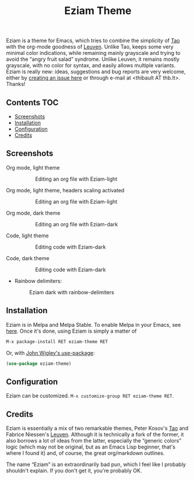 #+TITLE: Eziam Theme

Eziam is a theme for Emacs, which tries to combine the simplicity of [[https://github.com/11111000000/tao-theme-emacs][Tao]] with the org-mode goodness of [[https://github.com/fniessen/emacs-leuven-theme/issues][Leuven]].  Unlike Tao, keeps some very minimal color indications, while remaining mainly grayscale and trying to avoid the “angry fruit salad” syndrome.  Unlike Leuven, it remains mostly grayscale, with no color for syntax, and easily allows multiple variants.  Eziam is really new: ideas, suggestions and bug reports are very welcome, either by [[https://github.com/thblt/eziam-theme-emacs/issues/new][creating an issue here]] or through e-mail at <thibault AT thb.lt>.  Thanks!

[[https://melpa.org/#/eziam-theme][file:https://melpa.org/packages/eziam-theme-badge.svg]]
[[http://stable.melpa.org/#/eziam-theme][file:http://stable.melpa.org/packages/eziam-theme-badge.svg]]

** Contents :TOC:
   - [[#screenshots][Screenshots]]
   - [[#installation][Installation]]
   - [[#configuration][Configuration]]
   - [[#credits][Credits]]

** Screenshots

 - Org mode, light theme ::

     #+CAPTION: Editing an org file with Eziam-light
     #+NAME:    org-light
     [[https://raw.githubusercontent.com/thblt/eziam-theme-emacs/master/screenshots/org-light.png]]

 - Org mode, light theme, headers scaling activated ::

     #+CAPTION: Editing an org file with Eziam-light
     #+NAME:    org-light
     [[https://raw.githubusercontent.com/thblt/eziam-theme-emacs/master/screenshots/org-light-scaled.png]]

 - Org mode, dark theme ::

     #+CAPTION: Editing an org file with Eziam-dark
     #+NAME:    org-dark
     [[https://raw.githubusercontent.com/thblt/eziam-theme-emacs/master/screenshots/org-dark.png]]

 - Code, light theme ::

     #+CAPTION: Editing code with Eziam-dark
     #+NAME:    code-light
     [[https://raw.githubusercontent.com/thblt/eziam-theme-emacs/master/screenshots/code-light.png]]

 - Code, dark theme ::

     #+CAPTION: Editing code with Eziam-dark
     #+NAME:    code-dark
     [[https://raw.githubusercontent.com/thblt/eziam-theme-emacs/master/screenshots/code-dark.png]]

 - Rainbow delimiters:

     #+CAPTION: Eziam dark with rainbow-delimiters
     #+NAME:    rainbow-delimiters-dark
     [[https://raw.githubusercontent.com/thblt/eziam-theme-emacs/master/screenshots/rainbow-delimiters.png]]


** Installation

Eziam is in Melpa and Melpa Stable.  To enable Melpa in your Emacs, see [[https://melpa.org/#/getting-started][here]].  Once it's done, using Eziam is simply a matter of

#+begin_src emacs-lisp
M-x package-install RET eziam-theme RET
#+end_src

Or, with [[https://github.com/jwiegley/use-package][John Wigley's use-package]]:

#+begin_src emacs-lisp
(use-package eziam-theme)
#+end_src

** Configuration

Eziam can be customized.  =M-x customize-group RET eziam-theme RET=.

** Credits

Eziam is essentially a mix of two remarkable themes, Peter Kosov's [[https://github.com/11111000000/tao-theme-emacs][Tao]] and Fabrice Niessen's [[https://github.com/fniessen/emacs-leuven-theme/issues][Leuven]].  Although it is technically a fork of the former, it also borrows a lot of ideas from the latter, especially the “generic colors” logic (which may not be original, but as an Emacs Lisp beginner, that's where I found it) and, of course, the great org/markdown outlines.

The name “Eziam” is an extraordinarily bad pun, which I feel like I probably shouldn't explain.  If you don't get it, you're probably OK.
